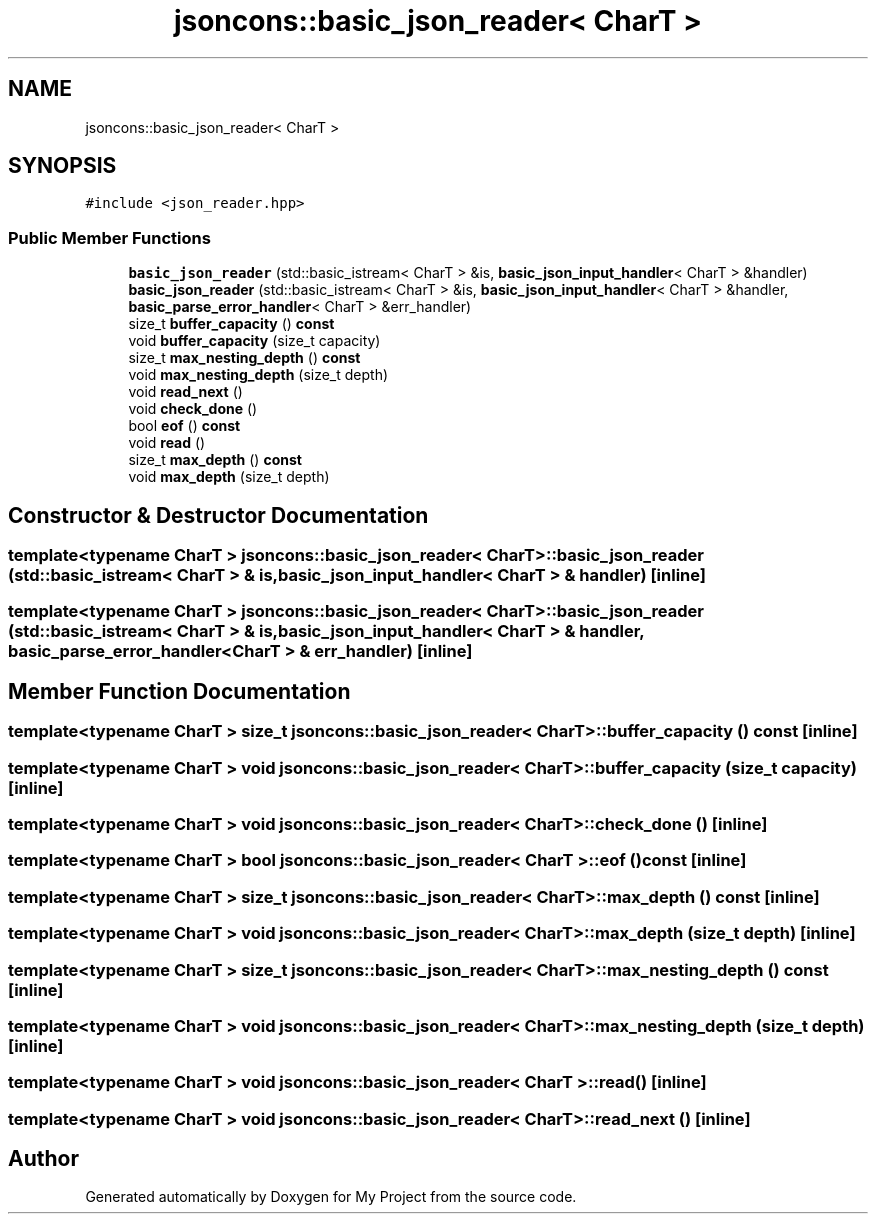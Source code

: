 .TH "jsoncons::basic_json_reader< CharT >" 3 "Sun Jul 12 2020" "My Project" \" -*- nroff -*-
.ad l
.nh
.SH NAME
jsoncons::basic_json_reader< CharT >
.SH SYNOPSIS
.br
.PP
.PP
\fC#include <json_reader\&.hpp>\fP
.SS "Public Member Functions"

.in +1c
.ti -1c
.RI "\fBbasic_json_reader\fP (std::basic_istream< CharT > &is, \fBbasic_json_input_handler\fP< CharT > &handler)"
.br
.ti -1c
.RI "\fBbasic_json_reader\fP (std::basic_istream< CharT > &is, \fBbasic_json_input_handler\fP< CharT > &handler, \fBbasic_parse_error_handler\fP< CharT > &err_handler)"
.br
.ti -1c
.RI "size_t \fBbuffer_capacity\fP () \fBconst\fP"
.br
.ti -1c
.RI "void \fBbuffer_capacity\fP (size_t capacity)"
.br
.ti -1c
.RI "size_t \fBmax_nesting_depth\fP () \fBconst\fP"
.br
.ti -1c
.RI "void \fBmax_nesting_depth\fP (size_t depth)"
.br
.ti -1c
.RI "void \fBread_next\fP ()"
.br
.ti -1c
.RI "void \fBcheck_done\fP ()"
.br
.ti -1c
.RI "bool \fBeof\fP () \fBconst\fP"
.br
.ti -1c
.RI "void \fBread\fP ()"
.br
.ti -1c
.RI "size_t \fBmax_depth\fP () \fBconst\fP"
.br
.ti -1c
.RI "void \fBmax_depth\fP (size_t depth)"
.br
.in -1c
.SH "Constructor & Destructor Documentation"
.PP 
.SS "template<typename CharT > \fBjsoncons::basic_json_reader\fP< CharT >::\fBbasic_json_reader\fP (std::basic_istream< CharT > & is, \fBbasic_json_input_handler\fP< CharT > & handler)\fC [inline]\fP"

.SS "template<typename CharT > \fBjsoncons::basic_json_reader\fP< CharT >::\fBbasic_json_reader\fP (std::basic_istream< CharT > & is, \fBbasic_json_input_handler\fP< CharT > & handler, \fBbasic_parse_error_handler\fP< CharT > & err_handler)\fC [inline]\fP"

.SH "Member Function Documentation"
.PP 
.SS "template<typename CharT > size_t \fBjsoncons::basic_json_reader\fP< CharT >::buffer_capacity () const\fC [inline]\fP"

.SS "template<typename CharT > void \fBjsoncons::basic_json_reader\fP< CharT >::buffer_capacity (size_t capacity)\fC [inline]\fP"

.SS "template<typename CharT > void \fBjsoncons::basic_json_reader\fP< CharT >::check_done ()\fC [inline]\fP"

.SS "template<typename CharT > bool \fBjsoncons::basic_json_reader\fP< CharT >::eof () const\fC [inline]\fP"

.SS "template<typename CharT > size_t \fBjsoncons::basic_json_reader\fP< CharT >::max_depth () const\fC [inline]\fP"

.SS "template<typename CharT > void \fBjsoncons::basic_json_reader\fP< CharT >::max_depth (size_t depth)\fC [inline]\fP"

.SS "template<typename CharT > size_t \fBjsoncons::basic_json_reader\fP< CharT >::max_nesting_depth () const\fC [inline]\fP"

.SS "template<typename CharT > void \fBjsoncons::basic_json_reader\fP< CharT >::max_nesting_depth (size_t depth)\fC [inline]\fP"

.SS "template<typename CharT > void \fBjsoncons::basic_json_reader\fP< CharT >::read ()\fC [inline]\fP"

.SS "template<typename CharT > void \fBjsoncons::basic_json_reader\fP< CharT >::read_next ()\fC [inline]\fP"


.SH "Author"
.PP 
Generated automatically by Doxygen for My Project from the source code\&.
